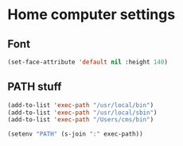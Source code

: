 * Home computer settings

** Font

#+begin_src emacs-lisp
(set-face-attribute 'default nil :height 140)
#+end_src

** PATH stuff

#+begin_src emacs-lisp
(add-to-list 'exec-path "/usr/local/bin")
(add-to-list 'exec-path "/usr/local/sbin")
(add-to-list 'exec-path "/Users/cms/bin")

(setenv "PATH" (s-join ":" exec-path))
#+end_src
